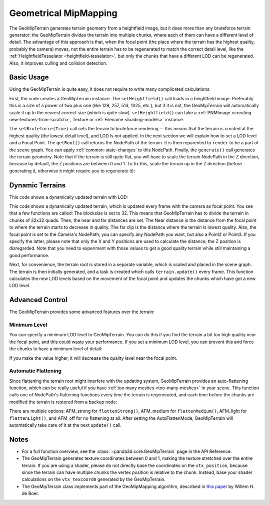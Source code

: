 .. _geometrical-mipmapping:

Geometrical MipMapping
======================

The GeoMipTerrain generates terrain geometry from a heightfield image, but it
does more than any bruteforce terrain generator: the GeoMipTerrain divides the
terrain into multiple chunks, where each of them can have a different level of
detail. The advantage of this approach is that, when the focal point (the place
where the terrain has the highest quality, probably the camera) moves, not the
entire terrain has to be regenerated to match the correct detail level, like the
:ref:`HeightfieldTesselator <heightfield-tesselator>`, but only the chunks that
have a different LOD can be regenerated. Also, it improves culling and collision
detection.

Basic Usage
~~~~~~~~~~~

Using the GeoMipTerrain is quite easy, it does not require to write many
complicated calculations:

.. only:: python

   .. code-block:: python

      terrain = GeoMipTerrain("mySimpleTerrain")
      terrain.setHeightfield("yourHeightField.png")
      #terrain.setBruteforce(True)
      terrain.getRoot().reparentTo(render)
      terrain.generate()

.. only:: cpp

   .. code-block:: cpp

      GeoMipTerrain *terrain;
      terrain =  new GeoMipTerrain("mySimpleTerrain");
      terrain->set_heightfield(Filename("maps/yourHeightField.png"));
      terrain->set_bruteforce(true);
      terrain->get_root().reparent_to(window->get_render());
      terrain->generate();

First, the code creates a GeoMipTerrain instance. The ``setHeightfield()`` call
loads in a heightfield image. Preferably this is a size of a power of two plus
one (like 129, 257, 513, 1025, etc.), but if it is not, the GeoMipTerrain will
automatically scale it up to the nearest correct size (which is quite slow).
``setHeightfield()`` can take a
:ref:`PNMImage <creating-new-textures-from-scratch>`, Texture or
:ref:`Filename <loading-models>` instance.

The ``setBruteforce(True)`` call sets the terrain to bruteforce rendering --
this means that the terrain is created at the highest quality (the lowest detail
level), and LOD is not applied. In the next section we will explain how to set a
LOD level and a Focal Point. The ``getRoot()`` call returns the NodePath of the
terrain. It is then reparented to ``render`` to be a part of the scene graph.
You can apply :ref:`common-state-changes` to this NodePath. Finally, the
``generate()`` call generates the terrain geometry. Note that if the terrain is
still quite flat, you will have to scale the terrain NodePath in the Z
direction, because by default, the Z positions are between 0 and 1. To fix this,
scale the terrain up in the Z direction (before generating it, otherwise it
might require you to regenerate it):

.. only:: python

   .. code-block:: python

      terrain.getRoot().setSz(100)

.. only:: cpp

   .. code-block:: cpp

      terrain->get_root().set_sz(100);

Dynamic Terrains
~~~~~~~~~~~~~~~~

This code shows a dynamically updated terrain with LOD:

.. only:: python

   .. code-block:: python

      # Set up the GeoMipTerrain
      terrain = GeoMipTerrain("myDynamicTerrain")
      terrain.setHeightfield("yourHeightField.png")

      # Set terrain properties
      terrain.setBlockSize(32)
      terrain.setNear(40)
      terrain.setFar(100)
      terrain.setFocalPoint(base.camera)

      # Store the root NodePath for convenience
      root = terrain.getRoot()
      root.reparentTo(render)
      root.setSz(100)

      # Generate it.
      terrain.generate()

      # Add a task to keep updating the terrain
      def updateTask(task):
          terrain.update()
          return task.cont

      taskMgr.add(updateTask, "update")

.. only:: cpp

   .. code-block:: cpp

      // Set up the GeoMipTerrain
      GeoMipTerrain *terrain;
      terrain =  new GeoMipTerrain("myDynamicTerrain");
      terrain->set_heightfield(Filename("maps/yourHeightField.png"));

      // Set terrain properties
      terrain->set_block_size(32);
      terrain->set_near(40);
      terrain->set_far(100);
      terrain->set_focal_point(camera);

      // Store the root NodePath for convenience
      NodePath root = terrain->get_root();
      root.reparent_to(window->get_render());
      root.set_sz(100);

      // Generate it.
      terrain->generate();

      // Add a task to keep updating the terrain
      taskMgr->add(new GenericAsyncTask("Updates terrain", &UpdateTerrain, nullptr));

      // And the task, outside main:
      AsyncTask::DoneStatus UpdateTerrain(GenericAsyncTask *task, void *data) {
        terrain->update();
        return AsyncTask::DS_cont;
      }

This code shows a dynamically updated terrain, which is updated every frame with
the camera as focal point. You see that a few functions are called: The
blocksize is set to 32. This means that GeoMipTerrain has to divide the terrain
in chunks of 32x32 quads. Then, the near and far distances are set. The Near
distance is the distance from the focal point to where the terrain starts to
decrease in quality. The far clip is the distance where the terrain is lowest
quality. Also, the focal point is set to the Camera's NodePath; you can specify
any NodePath you want, but also a Point2 or Point3. If you specify the latter,
please note that only the X and Y positions are used to calculate the distance;
the Z position is disregarded. Note that you need to experiment with those
values to get a good quality terrain while still maintaining a good performance.

Next, for convenience, the terrain root is stored in a separate variable, which
is scaled and placed in the scene graph. The terrain is then initially
generated, and a task is created which calls ``terrain.update()`` every frame.
This function calculates the new LOD levels based on the movement of the focal
point and updates the chunks which have got a new LOD level.

Advanced Control
~~~~~~~~~~~~~~~~

The GeoMipTerrain provides some advanced features over the terrain:

Minimum Level
-------------

You can specify a minimum LOD level to GeoMipTerrain. You can do this if you
find the terrain a bit too high quality near the focal point, and this could
waste your performance. If you set a minimum LOD level, you can prevent this and
force the chunks to have a minimum level of detail:


.. only:: python

   .. code-block:: python

      terrain.setMinLevel(2)

.. only:: cpp

   .. code-block:: cpp

      terrain->set_min_level(2);

If you make the value higher, it will decrease the quality level near the focal
point.

Automatic Flattening
--------------------

Since flattening the terrain root might interfere with the updating system,
GeoMipTerrain provides an auto-flattening function, which can be really useful
if you have :ref:`too many meshes <too-many-meshes>` in your scene. This
function calls one of NodePath's flattening functions every time the terrain is
regenerated, and each time before the chunks are modified the terrain is
restored from a backup node:

.. only:: python

   .. code-block:: python

      terrain.setAutoFlatten(GeoMipTerrain.AFMStrong)

.. only:: cpp

   .. code-block:: cpp

      terrain->set_auto_flatten(GeoMipTerrain::AFM_strong);

There are multiple options: AFM_strong for ``flattenStrong()``, AFM_medium for
``flattenMedium()``, AFM_light for ``flattenLight()``, and AFM_off for no
flattening at all. After setting the AutoFlattenMode, GeoMipTerrain will
automatically take care of it at the next ``update()`` call.

Notes
~~~~~

-  For a full function overview, see the :class:`~panda3d.core.GeoMipTerrain`
   page in the API Reference.

-  The GeoMipTerrain generates texture coordinates between 0 and 1, making the
   texture stretched over the entire terrain. If you are using a shader, please
   do not directly base the coordinates on the ``vtx_position``, because since
   the terrain can have multiple chunks the vertex position is relative to the
   chunk. Instead, base your shader calculations on the ``vtx_texcoord0``
   generated by the GeoMipTerrain.

-  The GeoMipTerrain class implements part of the GeoMipMapping algorithm,
   described in
   `this paper <https://www.flipcode.com/archives/article_geomipmaps.pdf>`__ by
   Willem H. de Boer.
